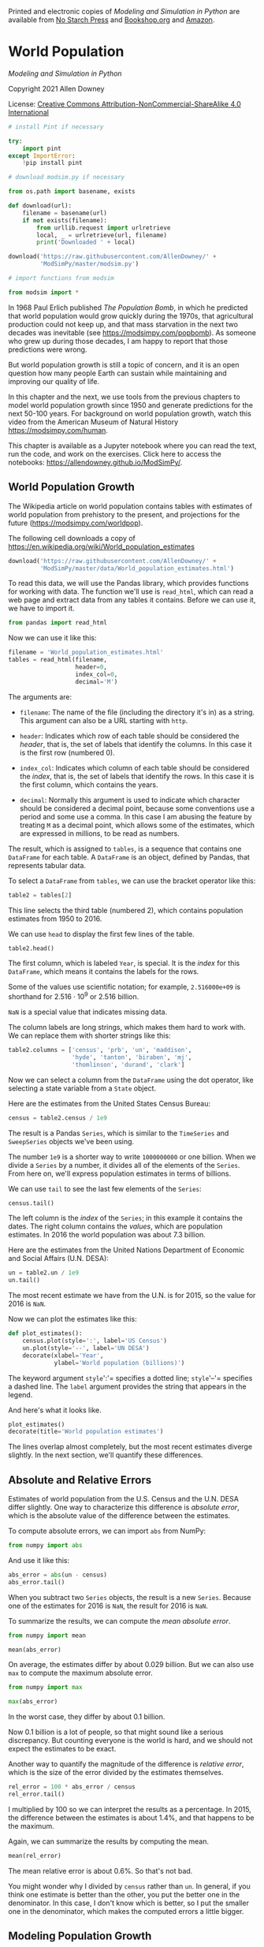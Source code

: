 Printed and electronic copies of /Modeling and Simulation in Python/ are
available from [[https://nostarch.com/modeling-and-simulation-python][No
Starch Press]] and
[[https://bookshop.org/p/books/modeling-and-simulation-in-python-allen-b-downey/17836697?ean=9781718502161][Bookshop.org]]
and [[https://amzn.to/3y9UxNb][Amazon]].

* World Population
  :PROPERTIES:
  :CUSTOM_ID: world-population
  :END:

/Modeling and Simulation in Python/

Copyright 2021 Allen Downey

License: [[https://creativecommons.org/licenses/by-nc-sa/4.0/][Creative
Commons Attribution-NonCommercial-ShareAlike 4.0 International]]

#+begin_src jupyter-python
# install Pint if necessary

try:
    import pint
except ImportError:
    !pip install pint
#+end_src

#+begin_src jupyter-python
# download modsim.py if necessary

from os.path import basename, exists

def download(url):
    filename = basename(url)
    if not exists(filename):
        from urllib.request import urlretrieve
        local, _ = urlretrieve(url, filename)
        print('Downloaded ' + local)
    
download('https://raw.githubusercontent.com/AllenDowney/' +
         'ModSimPy/master/modsim.py')
#+end_src

#+begin_src jupyter-python
# import functions from modsim

from modsim import *
#+end_src

In 1968 Paul Erlich published /The Population Bomb/, in which he
predicted that world population would grow quickly during the 1970s,
that agricultural production could not keep up, and that mass starvation
in the next two decades was inevitable (see
[[https://modsimpy.com/popbomb]]). As someone who grew up during those
decades, I am happy to report that those predictions were wrong.

But world population growth is still a topic of concern, and it is an
open question how many people Earth can sustain while maintaining and
improving our quality of life.

In this chapter and the next, we use tools from the previous chapters to
model world population growth since 1950 and generate predictions for
the next 50-100 years. For background on world population growth, watch
this video from the American Museum of Natural History
[[https://modsimpy.com/human]].

This chapter is available as a Jupyter notebook where you can read the
text, run the code, and work on the exercises. Click here to access the
notebooks: [[https://allendowney.github.io/ModSimPy/]].

** World Population Growth
   :PROPERTIES:
   :CUSTOM_ID: world-population-growth
   :END:
The Wikipedia article on world population contains tables with estimates
of world population from prehistory to the present, and projections for
the future ([[https://modsimpy.com/worldpop]]).

The following cell downloads a copy of
[[https://en.wikipedia.org/wiki/World_population_estimates]]

#+begin_src jupyter-python
download('https://raw.githubusercontent.com/AllenDowney/' +
         'ModSimPy/master/data/World_population_estimates.html')
#+end_src

To read this data, we will use the Pandas library, which provides
functions for working with data. The function we'll use is =read_html=,
which can read a web page and extract data from any tables it contains.
Before we can use it, we have to import it.

#+begin_src jupyter-python
from pandas import read_html
#+end_src

Now we can use it like this:

#+begin_src jupyter-python
filename = 'World_population_estimates.html'
tables = read_html(filename,
                   header=0, 
                   index_col=0,
                   decimal='M')
#+end_src

The arguments are:

- =filename=: The name of the file (including the directory it's in) as
  a string. This argument can also be a URL starting with =http=.

- =header=: Indicates which row of each table should be considered the
  /header/, that is, the set of labels that identify the columns. In
  this case it is the first row (numbered 0).

- =index_col=: Indicates which column of each table should be considered
  the /index/, that is, the set of labels that identify the rows. In
  this case it is the first column, which contains the years.

- =decimal=: Normally this argument is used to indicate which character
  should be considered a decimal point, because some conventions use a
  period and some use a comma. In this case I am abusing the feature by
  treating =M= as a decimal point, which allows some of the estimates,
  which are expressed in millions, to be read as numbers.

The result, which is assigned to =tables=, is a sequence that contains
one =DataFrame= for each table. A =DataFrame= is an object, defined by
Pandas, that represents tabular data.

To select a =DataFrame= from =tables=, we can use the bracket operator
like this:

#+begin_src jupyter-python
table2 = tables[2]
#+end_src

This line selects the third table (numbered 2), which contains
population estimates from 1950 to 2016.

We can use =head= to display the first few lines of the table.

#+begin_src jupyter-python
table2.head()
#+end_src

The first column, which is labeled =Year=, is special. It is the /index/
for this =DataFrame=, which means it contains the labels for the rows.

Some of the values use scientific notation; for example, =2.516000e+09=
is shorthand for \(2.516 \cdot 10^9\) or 2.516 billion.

=NaN= is a special value that indicates missing data.

The column labels are long strings, which makes them hard to work with.
We can replace them with shorter strings like this:

#+begin_src jupyter-python
table2.columns = ['census', 'prb', 'un', 'maddison', 
                  'hyde', 'tanton', 'biraben', 'mj', 
                  'thomlinson', 'durand', 'clark']
#+end_src

Now we can select a column from the =DataFrame= using the dot operator,
like selecting a state variable from a =State= object.

Here are the estimates from the United States Census Bureau:

#+begin_src jupyter-python
census = table2.census / 1e9
#+end_src

The result is a Pandas =Series=, which is similar to the =TimeSeries=
and =SweepSeries= objects we've been using.

The number =1e9= is a shorter way to write =1000000000= or one billion.
When we divide a =Series= by a number, it divides all of the elements of
the =Series=. From here on, we'll express population estimates in terms
of billions.

We can use =tail= to see the last few elements of the =Series=:

#+begin_src jupyter-python
census.tail()
#+end_src

The left column is the /index/ of the =Series=; in this example it
contains the dates. The right column contains the /values/, which are
population estimates. In 2016 the world population was about 7.3
billion.

Here are the estimates from the United Nations Department of Economic
and Social Affairs (U.N. DESA):

#+begin_src jupyter-python
un = table2.un / 1e9
un.tail()
#+end_src

The most recent estimate we have from the U.N. is for 2015, so the value
for 2016 is =NaN=.

Now we can plot the estimates like this:

#+begin_src jupyter-python
def plot_estimates():
    census.plot(style=':', label='US Census')
    un.plot(style='--', label='UN DESA')
    decorate(xlabel='Year', 
             ylabel='World population (billions)') 
#+end_src

The keyword argument =style=':'= specifies a dotted line; =style='--'=
specifies a dashed line. The =label= argument provides the string that
appears in the legend.

And here's what it looks like.

#+begin_src jupyter-python
plot_estimates()
decorate(title='World population estimates')
#+end_src

The lines overlap almost completely, but the most recent estimates
diverge slightly. In the next section, we'll quantify these differences.

** Absolute and Relative Errors
   :PROPERTIES:
   :CUSTOM_ID: absolute-and-relative-errors
   :END:
Estimates of world population from the U.S. Census and the U.N. DESA
differ slightly. One way to characterize this difference is /absolute
error/, which is the absolute value of the difference between the
estimates.

To compute absolute errors, we can import =abs= from NumPy:

#+begin_src jupyter-python
from numpy import abs
#+end_src

And use it like this:

#+begin_src jupyter-python
abs_error = abs(un - census)
abs_error.tail()
#+end_src

When you subtract two =Series= objects, the result is a new =Series=.
Because one of the estimates for 2016 is =NaN=, the result for 2016 is
=NaN=.

To summarize the results, we can compute the /mean absolute error/.

#+begin_src jupyter-python
from numpy import mean

mean(abs_error)
#+end_src

On average, the estimates differ by about 0.029 billion. But we can also
use =max= to compute the maximum absolute error.

#+begin_src jupyter-python
from numpy import max

max(abs_error)
#+end_src

In the worst case, they differ by about 0.1 billion.

Now 0.1 billion is a lot of people, so that might sound like a serious
discrepancy. But counting everyone is the world is hard, and we should
not expect the estimates to be exact.

Another way to quantify the magnitude of the difference is /relative
error/, which is the size of the error divided by the estimates
themselves.

#+begin_src jupyter-python
rel_error = 100 * abs_error / census
rel_error.tail()
#+end_src

I multiplied by 100 so we can interpret the results as a percentage. In
2015, the difference between the estimates is about 1.4%, and that
happens to be the maximum.

Again, we can summarize the results by computing the mean.

#+begin_src jupyter-python
mean(rel_error)
#+end_src

The mean relative error is about 0.6%. So that's not bad.

You might wonder why I divided by =census= rather than =un=. In general,
if you think one estimate is better than the other, you put the better
one in the denominator. In this case, I don't know which is better, so I
put the smaller one in the denominator, which makes the computed errors
a little bigger.

** Modeling Population Growth
   :PROPERTIES:
   :CUSTOM_ID: modeling-population-growth
   :END:
Suppose we want to predict world population growth over the next 50 or
100 years. We can do that by developing a model that describes how
populations grow, fitting the model to the data we have so far, and then
using the model to generate predictions.

In the next few sections I demonstrate this process starting with simple
models and gradually improving them.

Although there is some curvature in the plotted estimates, it looks like
world population growth has been close to linear since 1960 or so. So
we'll start with a model that has constant growth.

To fit the model to the data, we'll compute the average annual growth
from 1950 to 2016. Since the UN and Census data are so close, we'll use
the Census data.

We can select a value from a =Series= using the bracket operator:

#+begin_src jupyter-python
census[1950]
#+end_src

So we can get the total growth during the interval like this:

#+begin_src jupyter-python
total_growth = census[2016] - census[1950]
#+end_src

In this example, the labels 2016 and 1950 are part of the data, so it
would be better not to make them part of the program. Putting values
like these in the program is called /hard coding/; it is considered bad
practice because if the data change in the future, we have to change the
program (see [[https://modsimpy.com/hardcode]]).

It would be better to get the labels from the =Series=. We can do that
by selecting the index from =census= and then selecting the first
element.

#+begin_src jupyter-python
t_0 = census.index[0]
t_0
#+end_src

So =t_0= is the label of the first element, which is 1950. We can get
the label of the last element like this.

#+begin_src jupyter-python
t_end = census.index[-1]
t_end
#+end_src

The value =-1= indicates the last element; =-2= indicates the second to
last element, and so on.

The difference between =t_0= and =t_end= is the elapsed time between
them.

#+begin_src jupyter-python
elapsed_time = t_end - t_0
elapsed_time
#+end_src

Now we can use =t_0= and =t_end= to select the population at the
beginning and end of the interval.

#+begin_src jupyter-python
p_0 = census[t_0]
p_end = census[t_end]
#+end_src

And compute the total growth during the interval.

#+begin_src jupyter-python
total_growth = p_end - p_0
total_growth
#+end_src

Finally, we can compute average annual growth.

#+begin_src jupyter-python
annual_growth = total_growth / elapsed_time
annual_growth
#+end_src

From 1950 to 2016, world population grew by about 0.07 billion people
per year, on average. The next step is to use this estimate to simulate
population growth.

** Simulating Population Growth
   :PROPERTIES:
   :CUSTOM_ID: simulating-population-growth
   :END:
Our simulation will start with the observed population in 1950, =p_0=,
and add =annual_growth= each year. To store the results, we'll use a
=TimeSeries= object:

#+begin_src jupyter-python
results = TimeSeries()
#+end_src

We can set the first value in the new =TimeSeries= like this.

#+begin_src jupyter-python
results[t_0] = p_0
#+end_src

Here's what it looks like so far.

#+begin_src jupyter-python
show(results)
#+end_src

Now we set the rest of the values by simulating annual growth:

#+begin_src jupyter-python
for t in range(t_0, t_end):
    results[t+1] = results[t] + annual_growth
#+end_src

The values of =t= go from =t_0= to =t_end=, including the first but not
the last.

Inside the loop, we compute the population for the next year by adding
the population for the current year and =annual_growth=.

The last time through the loop, the value of =t= is 2015, so the last
label in =results= is 2016.

Here's what the results look like, compared to the estimates.

#+begin_src jupyter-python
results.plot(color='gray', label='model')
plot_estimates()
decorate(title='Constant growth model')
#+end_src

From 1950 to 1990, the model does not fit the data particularly well,
but after that, it's pretty good.

** Summary
   :PROPERTIES:
   :CUSTOM_ID: summary
   :END:
This chapter is a first step toward modeling changes in world population
growth during the last 70 years.

We used Pandas to read data from a web page and store the results in a
=DataFrame=. From the =DataFrame= we selected two =Series= objects and
used them to compute absolute and relative errors.

Then we computed average population growth and used it to build a simple
model with constant annual growth. The model fits recent data pretty
well; nevertheless, there are two reasons we should be skeptical:

- There is no obvious mechanism that could cause population growth to be
  constant from year to year. Changes in population are determined by
  the fraction of people who die and the fraction of people who give
  birth, so we expect them to depend on the current population.

- According to this model, world population would keep growing at the
  same rate forever, and that does not seem reasonable.

In the next chapter we'll consider other models that might fit the data
better and make more credible predictions.

** Exercises
   :PROPERTIES:
   :CUSTOM_ID: exercises
   :END:

Here's the code from this chapter all in one place.

#+begin_src jupyter-python
t_0 = census.index[0]
t_end = census.index[-1]
elapsed_time = t_end - t_0

p_0 = census[t_0]
p_end = census[t_end]

total_growth = p_end - p_0
annual_growth = total_growth / elapsed_time

results = TimeSeries()
results[t_0] = p_0

for t in range(t_0, t_end):
    results[t+1] = results[t] + annual_growth
#+end_src

#+begin_src jupyter-python
results.plot(color='gray', label='model')
plot_estimates()
decorate(title='Constant growth model')
#+end_src

*** Exercise 1
    :PROPERTIES:
    :CUSTOM_ID: exercise-1
    :END:
Try fitting the model using data from 1970 to the present, and see if
that does a better job.

Suggestions:

1. Define =t_1= to be 1970 and =p_1= to be the population in 1970. Use
   =t_1= and =p_1= to compute annual growth, but use =t_0= and =p_0= to
   run the simulation.

2. You might want to add a constant to the starting value to match the
   data better.

#+begin_src jupyter-python
# Solution goes here
#+end_src

#+begin_src jupyter-python
# Solution goes here
#+end_src

#+begin_src jupyter-python
# Solution goes here
#+end_src

#+begin_src jupyter-python
#+end_src

